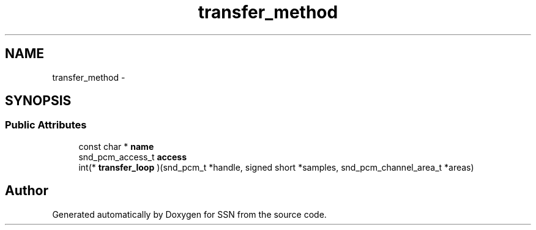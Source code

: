 .TH "transfer_method" 3 "Mon Apr 9 2012" "SSN" \" -*- nroff -*-
.ad l
.nh
.SH NAME
transfer_method \- 
.SH SYNOPSIS
.br
.PP
.SS "Public Attributes"

.in +1c
.ti -1c
.RI "const char * \fBname\fP"
.br
.ti -1c
.RI "snd_pcm_access_t \fBaccess\fP"
.br
.ti -1c
.RI "int(* \fBtransfer_loop\fP )(snd_pcm_t *handle, signed short *samples, snd_pcm_channel_area_t *areas)"
.br
.in -1c

.SH "Author"
.PP 
Generated automatically by Doxygen for SSN from the source code\&.
